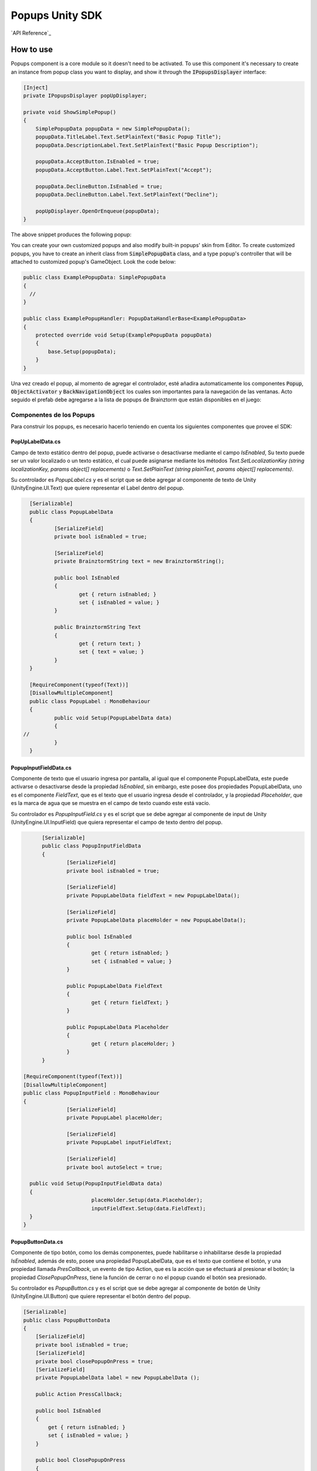 ################
Popups Unity SDK
################

`API Reference`_

**********
How to use
**********
Popups component is a core module so it doesn't need to be activated. To use this component 
it's necessary to create an instance from popup class you want to display, and show it 
through the :code:`IPopupsDisplayer` interface:

.. code-block:: c#

    [Inject]
    private IPopupsDisplayer popUpDisplayer;

    private void ShowSimplePopup()
    {
        SimplePopupData popupData = new SimplePopupData();
        popupData.TitleLabel.Text.SetPlainText("Basic Popup Title");
        popupData.DescriptionLabel.Text.SetPlainText("Basic Popup Description");

        popupData.AcceptButton.IsEnabled = true;
        popupData.AcceptButton.Label.Text.SetPlainText("Accept");

        popupData.DeclineButton.IsEnabled = true;
        popupData.DeclineButton.Label.Text.SetPlainText("Decline");

        popUpDisplayer.OpenOrEnqueue(popupData);
    }

The above snippet produces the following popup:

.. image:: images/basic_popup_example.png

You can create your own customized popups and also modify built-in popups' skin from Editor. 
To create customized popups, you have to create an inherit class from :code:`SimplePopupData` 
class, and a type popup's controller that will be attached to customized popup's GameObject. 
Look the code below:

.. code-block:: c#

  public class ExamplePopupData: SimplePopupData
  {
    //
  }

  public class ExamplePopupHandler: PopupDataHandlerBase<ExamplePopupData>
  {
      protected override void Setup(ExamplePopupData popupData)
      {
          base.Setup(popupData);
      }
  }

Una vez creado el popup, al momento de agregar el controlador, esté añadira automaticamente los
componentes :code:`Popup`, :code:`ObjectActivator` y :code:`BackNavigationObject` los cuales son importantes para la navegación de las
ventanas. Acto seguido el prefab debe agregarse a la lista de popups de Brainztorm que están
disponibles en el juego:

.. image:: images/popup_prefabs_settings.png

Componentes de los Popups
-------------------------

Para construir los popups, es necesario hacerlo teniendo en cuenta los siguientes componentes
que provee el SDK:

PopUpLabelData.cs
^^^^^^^^^^^^^^^^^
Campo de texto estático dentro del popup, puede activarse o desactivarse mediante el campo *IsEnabled*,
Su texto puede ser un valor localizado o un texto estático, el cual puede asignarse mediante los
métodos *Text.SetLocalizationKey (string localizationKey, params object[] replacements)* o
*Text.SetPlainText (string plainText, params object[] replacements)*.

Su controlador es *PopupLabel.cs* y es el script que se debe agregar al componente de texto de
Unity (UnityEngine.UI.Text) que quiere representar el Label dentro del popup.

.. code-block:: c#

	[Serializable]
	public class PopupLabelData
	{
		[SerializeField]
		private bool isEnabled = true;

		[SerializeField]
		private BrainztormString text = new BrainztormString();

		public bool IsEnabled
		{
			get { return isEnabled; }
			set { isEnabled = value; }
		}

		public BrainztormString Text
		{
			get { return text; }
			set { text = value; }
		}
	}

	[RequireComponent(typeof(Text))]
	[DisallowMultipleComponent]
	public class PopupLabel : MonoBehaviour
	{
		public void Setup(PopupLabelData data)
		{
      //
		}
	}

PopupInputFieldData.cs
^^^^^^^^^^^^^^^^^^^^^^
Componente de texto que el usuario ingresa por pantalla, al igual que el componente
PopupLabelData, este puede activarse o desactivarse desde la propiedad *IsEnabled*,
sin embargo, este posee dos propiedades PopupLabelData, uno es el componente *FieldText*,
que es el texto que el usuario ingresa desde el controlador, y la propiedad *Placeholder*,
que es la marca de agua que se muestra en el campo de texto cuando este está vacío.

Su controlador es *PopupInputField.cs* y es el script que se debe agregar al componente de input de
Unity (UnityEngine.UI.InputField) que quiera representar el campo de texto dentro del popup.

.. code-block:: c#

	[Serializable]
	public class PopupInputFieldData
	{
		[SerializeField]
		private bool isEnabled = true;

		[SerializeField]
		private PopupLabelData fieldText = new PopupLabelData();

		[SerializeField]
		private PopupLabelData placeHolder = new PopupLabelData();

		public bool IsEnabled
		{
			get { return isEnabled; }
			set { isEnabled = value; }
		}

		public PopupLabelData FieldText
		{
			get { return fieldText; }
		}

		public PopupLabelData Placeholder
		{
			get { return placeHolder; }
		}
	}

  [RequireComponent(typeof(Text))]
  [DisallowMultipleComponent]
  public class PopupInputField : MonoBehaviour
  {
		[SerializeField]
		private PopupLabel placeHolder;

		[SerializeField]
		private PopupLabel inputFieldText;

		[SerializeField]
		private bool autoSelect = true;

    public void Setup(PopupInputFieldData data)
    {
			placeHolder.Setup(data.Placeholder);
			inputFieldText.Setup(data.FieldText);
    }
  }

PopupButtonData.cs
^^^^^^^^^^^^^^^^^^^^^^
Componente de tipo botón, como los demás componentes, puede habilitarse o inhabilitarse desde la propiedad
*IsEnabled*, además de esto, posee una propiedad PopupLabelData, que es el texto que contiene el botón, y una propiedad
llamada *PresCallback*, un evento de tipo Action, que es la acción que se efectuará al presionar el botón; la propiedad
*ClosePopupOnPress*, tiene la función de cerrar o no el popup cuando el botón sea presionado.

Su controlador es *PopupButton.cs* y es el script que se debe agregar al componente de botón de
Unity (UnityEngine.UI.Button) que quiere representar el botón dentro del popup.

.. code-block:: c#

    [Serializable]
    public class PopupButtonData
    {
        [SerializeField]
        private bool isEnabled = true;
        [SerializeField]
        private bool closePopupOnPress = true;
        [SerializeField]
        private PopupLabelData label = new PopupLabelData ();

        public Action PressCallback;

        public bool IsEnabled
        {
            get { return isEnabled; }
            set { isEnabled = value; }
        }

        public bool ClosePopupOnPress
        {
            get { return closePopupOnPress; }
            set { closePopupOnPress = value; }
        }

        public PopupLabelData Label
        {
            get { return label; }
        }
    }

    [RequireComponent (typeof (Button))]
    [DisallowMultipleComponent]
    public class PopupButton : MonoBehaviour
    {
        [SerializeField]
        private PopupLabel label;

        private Button button;

        public void Setup (PopupButtonData data, Action close)
        {
            gameObject.SetActive (data.IsEnabled);
            SetupOnClick (data, close);
            SetupLabel (data);
        }

        private void SetupOnClick (PopupButtonData data, Action close)
        {
          //
        }

        private void SetupLabel (PopupButtonData data)
        {
          //
        }
    }
